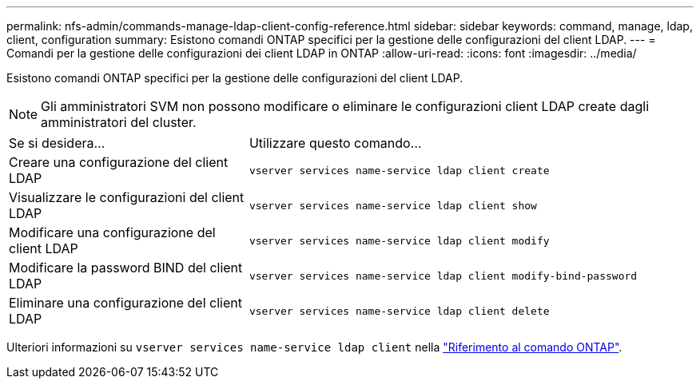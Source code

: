 ---
permalink: nfs-admin/commands-manage-ldap-client-config-reference.html 
sidebar: sidebar 
keywords: command, manage, ldap, client, configuration 
summary: Esistono comandi ONTAP specifici per la gestione delle configurazioni del client LDAP. 
---
= Comandi per la gestione delle configurazioni dei client LDAP in ONTAP
:allow-uri-read: 
:icons: font
:imagesdir: ../media/


[role="lead"]
Esistono comandi ONTAP specifici per la gestione delle configurazioni del client LDAP.

[NOTE]
====
Gli amministratori SVM non possono modificare o eliminare le configurazioni client LDAP create dagli amministratori del cluster.

====
[cols="35,65"]
|===


| Se si desidera... | Utilizzare questo comando... 


 a| 
Creare una configurazione del client LDAP
 a| 
`vserver services name-service ldap client create`



 a| 
Visualizzare le configurazioni del client LDAP
 a| 
`vserver services name-service ldap client show`



 a| 
Modificare una configurazione del client LDAP
 a| 
`vserver services name-service ldap client modify`



 a| 
Modificare la password BIND del client LDAP
 a| 
`vserver services name-service ldap client modify-bind-password`



 a| 
Eliminare una configurazione del client LDAP
 a| 
`vserver services name-service ldap client delete`

|===
Ulteriori informazioni su `vserver services name-service ldap client` nella link:https://docs.netapp.com/us-en/ontap-cli/search.html?q=vserver+services+name-service+ldap+client["Riferimento al comando ONTAP"^].
